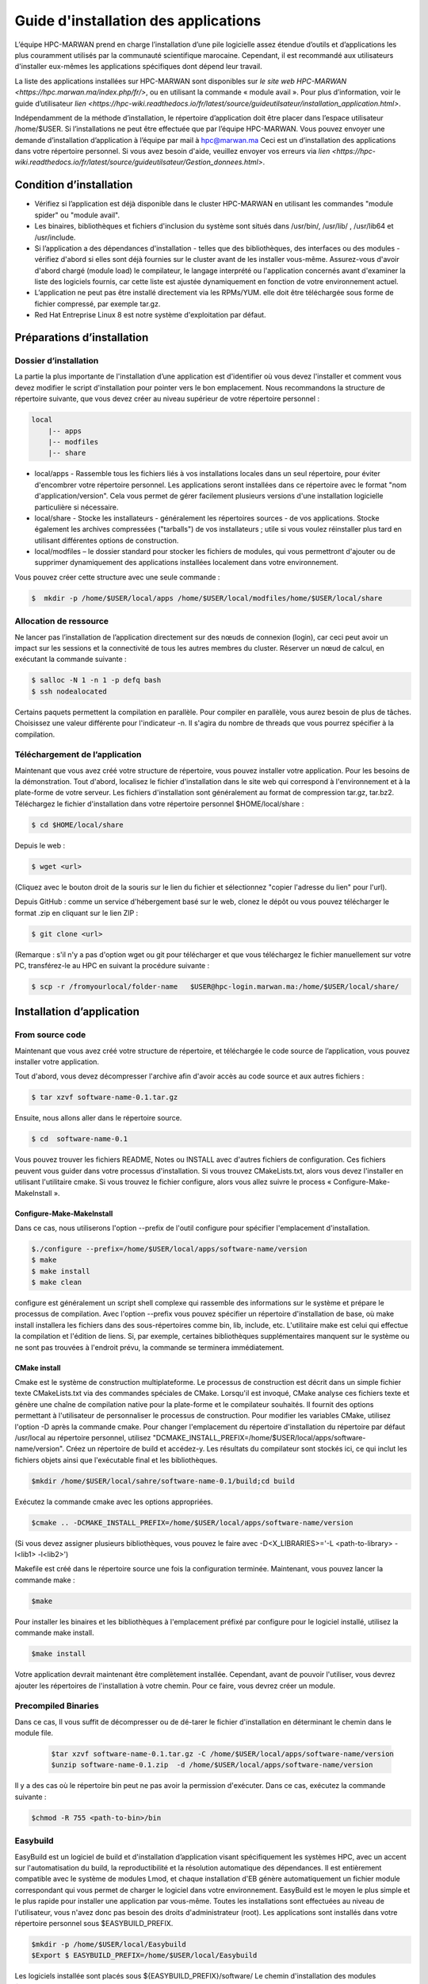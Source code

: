 ====================================
Guide d'installation des applications
====================================

L’équipe HPC-MARWAN prend en charge l’installation d’une pile logicielle assez étendue d’outils et d’applications les plus couramment utilisés par la communauté scientifique marocaine. Cependant, il est recommandé aux utilisateurs d'installer eux-mêmes les applications spécifiques dont dépend leur travail. 

La liste des applications installées sur HPC-MARWAN sont disponibles sur `le site web HPC-MARWAN <https://hpc.marwan.ma/index.php/fr/>`, ou en utilisant la commande « module avail ». Pour plus d’information, voir le guide d’utilisateur `lien <https://hpc-wiki.readthedocs.io/fr/latest/source/guideutilsateur/installation_application.html>`.

Indépendamment de la méthode d’installation, le répertoire d’application doit être placer dans l’espace utilisateur /home/$USER.
Si l’installations ne peut être effectuée que par l’équipe HPC-MARWAN. Vous pouvez envoyer une demande d’installation d’application à l’équipe par mail à hpc@marwan.ma
Ceci est un d’installation des applications dans votre répertoire personnel. Si vous avez besoin d'aide, veuillez envoyer vos erreurs via `lien <https://hpc-wiki.readthedocs.io/fr/latest/source/guideutilsateur/Gestion_donnees.html>`.

Condition d’installation
*********************************

* Vérifiez si l’application est déjà disponible dans le cluster HPC-MARWAN en utilisant les commandes  "module spider" ou "module avail".
* Les binaires, bibliothèques et fichiers d'inclusion du système sont situés dans /usr/bin/, /usr/lib/ , /usr/lib64 et /usr/include.
* Si l’application a des dépendances d'installation - telles que des bibliothèques, des interfaces ou des modules - vérifiez d'abord si elles sont déjà fournies sur le cluster avant de les installer vous-même. Assurez-vous d'avoir d'abord chargé (module load) le compilateur, le langage interprété ou l'application concernés avant d'examiner la liste des logiciels fournis, car cette liste est ajustée dynamiquement en fonction de votre environnement actuel.
* L’application ne peut pas être installé directement via les RPMs/YUM. elle doit être téléchargée sous forme de fichier compressé, par exemple tar.gz.
* Red Hat Entreprise Linux 8 est notre système d'exploitation par défaut.

Préparations d’installation 
*********************************
Dossier d’installation
~~~~~~~~~~~~~~~~~~~~~~~~~~~~~~~~~~~~
La partie la plus importante de l'installation d’une application est d'identifier où vous devez l'installer et comment vous devez modifier le script d'installation pour pointer vers le bon emplacement. Nous recommandons la structure de répertoire suivante, que vous devez créer au niveau supérieur de votre répertoire personnel :

.. code-block:: bash

    local
        |-- apps
        |-- modfiles
        |-- share

        

* local/apps - Rassemble tous les fichiers liés à vos installations locales dans un seul répertoire, pour éviter d'encombrer votre répertoire personnel. Les applications seront installées dans ce répertoire avec le format "nom d'application/version". Cela vous permet de gérer facilement plusieurs versions d'une installation logicielle particulière si nécessaire.
* local/share - Stocke les installateurs - généralement les répertoires sources - de vos applications. Stocke également les archives compressées ("tarballs") de vos installateurs ; utile si vous voulez réinstaller plus tard en utilisant différentes options de construction.
* local/modfiles – le dossier standard pour stocker les fichiers de modules, qui vous permettront d'ajouter ou de supprimer dynamiquement des applications installées localement dans votre environnement.

Vous pouvez créer cette structure avec une seule commande :

.. code-block:: bash

    $  mkdir -p /home/$USER/local/apps /home/$USER/local/modfiles/home/$USER/local/share


Allocation de ressource
~~~~~~~~~~~~~~~~~~~~~~~~~~~~~~~~~~~~

Ne lancer pas l’installation de l’application directement sur des nœuds de connexion (login), car ceci peut avoir un impact sur les sessions et la connectivité de tous les autres membres du cluster. Réserver un nœud de calcul, en exécutant la commande suivante :

.. code-block:: bash

    $ salloc -N 1 -n 1 -p defq bash
    $ ssh nodealocated

Certains paquets permettent la compilation en parallèle. Pour compiler en parallèle, vous aurez besoin de plus de tâches. Choisissez une valeur différente pour l'indicateur -n. Il s'agira du nombre de threads que vous pourrez spécifier à la compilation. 

Téléchargement de l’application
~~~~~~~~~~~~~~~~~~~~~~~~~~~~~~~~~~~~

Maintenant que vous avez créé votre structure de répertoire, vous pouvez installer votre application. Pour les besoins de la démonstration.
Tout d'abord, localisez le fichier d'installation dans le site web qui correspond à l'environnement et à la plate-forme de votre serveur. Les fichiers d'installation sont généralement au format de compression tar.gz, tar.bz2. 
Téléchargez le fichier d'installation dans votre répertoire personnel $HOME/local/share :

.. code-block:: bash

    $ cd $HOME/local/share

Depuis le web :

.. code-block:: bash

    $ wget <url>
(Cliquez avec le bouton droit de la souris sur le lien du fichier et sélectionnez "copier l'adresse du lien" pour l'url).

Depuis GitHub : comme un service d'hébergement basé sur le web, clonez le dépôt ou vous pouvez télécharger le format .zip en cliquant sur le lien ZIP :

.. code-block:: bash

    $ git clone <url>

(Remarque : s'il n'y a pas d'option wget ou git pour télécharger et que vous téléchargez le fichier manuellement sur votre PC, transférez-le au HPC en suivant la procédure suivante : 

.. code-block:: bash

    $ scp -r /fromyourlocal/folder-name   $USER@hpc-login.marwan.ma:/home/$USER/local/share/

Installation d’application
*********************************

From source code
~~~~~~~~~~~~~~~~~~~~~~~~~~~~~~~~~~~~

Maintenant que vous avez créé votre structure de répertoire, et téléchargée le code source de l’application, vous pouvez installer votre application.

Tout d'abord, vous devez décompresser l'archive afin d'avoir accès au code source et aux autres fichiers : 

.. code-block:: bash

    $ tar xzvf software-name-0.1.tar.gz

Ensuite, nous allons aller dans le répertoire source.

.. code-block:: bash

    $ cd  software-name-0.1

Vous pouvez trouver les fichiers README, Notes ou INSTALL avec d'autres fichiers de configuration. Ces fichiers peuvent vous guider dans votre processus d'installation. Si vous trouvez CMakeLists.txt, alors vous devez l'installer en utilisant l'utilitaire cmake. Si vous trouvez le fichier configure, alors vous allez suivre le process « Configure-Make-MakeInstall ». 

Configure-Make-MakeInstall
------------------------------

Dans ce cas, nous utiliserons l'option --prefix de l'outil configure pour spécifier l'emplacement d'installation.

.. code-block:: bash

    $./configure --prefix=/home/$USER/local/apps/software-name/version
    $ make
    $ make install
    $ make clean

configure est généralement un script shell complexe qui rassemble des informations sur le système et prépare le processus de compilation.
Avec l'option --prefix vous pouvez spécifier un répertoire d'installation de base, où make install installera les fichiers dans des sous-répertoires comme bin, lib, include, etc.
L'utilitaire make est celui qui effectue la compilation et l'édition de liens. Si, par exemple, certaines bibliothèques supplémentaires manquent sur le système ou ne sont pas trouvées à l'endroit prévu, la commande se terminera immédiatement.

CMake install
--------------------------------
Cmake est le système de construction multiplateforme. Le processus de construction est décrit dans un simple fichier texte CMakeLists.txt via des commandes spéciales de CMake. Lorsqu'il est invoqué, CMake analyse ces fichiers texte et génère une chaîne de compilation native pour la plate-forme et le compilateur souhaités. Il fournit des options permettant à l'utilisateur de personnaliser le processus de construction.
Pour modifier les variables CMake, utilisez l'option -D après la commande cmake. Pour changer l'emplacement du répertoire d'installation du répertoire par défaut /usr/local au répertoire personnel, utilisez "DCMAKE_INSTALL_PREFIX=/home/$USER/local/apps/software-name/version".
Créez un répertoire de build et accédez-y. Les résultats du compilateur sont stockés ici, ce qui inclut les fichiers objets ainsi que l'exécutable final et les bibliothèques.

.. code-block:: bash

    $mkdir /home/$USER/local/sahre/software-name-0.1/build;cd build

Exécutez la commande cmake avec les options appropriées.

.. code-block:: bash

    $cmake .. -DCMAKE_INSTALL_PREFIX=/home/$USER/local/apps/software-name/version

(Si vous devez assigner plusieurs bibliothèques, vous pouvez le faire avec -D<X_LIBRARIES>='-L <path-to-library> -l<lib1> -l<lib2>')

Makefile est créé dans le répertoire source une fois la configuration terminée. Maintenant, vous pouvez lancer la commande make :

.. code-block:: bash

    $make

Pour installer les binaires et les bibliothèques à l'emplacement préfixé par configure pour le logiciel installé, utilisez la commande make install.

.. code-block:: bash

    $make install



Votre application devrait maintenant être complètement installée. Cependant, avant de pouvoir l'utiliser, vous devrez ajouter les répertoires de l'installation à votre chemin. Pour ce faire, vous devrez créer un module.

Precompiled Binaries
~~~~~~~~~~~~~~~~~~~~~~~~~~~~~~~~~~~~
Dans ce cas, Il vous suffit de décompresser ou de dé-tarer le fichier d'installation en déterminant le chemin dans le module file.

 .. code-block:: bash

    $tar xzvf software-name-0.1.tar.gz -C /home/$USER/local/apps/software-name/version
    $unzip software-name-0.1.zip  -d /home/$USER/local/apps/software-name/version

Il y a des cas où le répertoire bin peut ne pas avoir la permission d'exécuter. Dans ce cas, exécutez la commande suivante :

.. code-block:: bash

    $chmod -R 755 <path-to-bin>/bin


Easybuild 
~~~~~~~~~~~~~~~~~~~~~~~~~~~~~~~~~~~~

EasyBuild est un logiciel de build et d'installation d’application visant spécifiquement les systèmes HPC, avec un accent sur l'automatisation du build, la reproductibilité et la résolution automatique des dépendances. Il est entièrement compatible avec le système de modules Lmod, et chaque installation d'EB génère automatiquement un fichier module correspondant qui vous permet de charger le logiciel dans votre environnement.
EasyBuild est le moyen le plus simple et le plus rapide pour installer une application par vous-même. Toutes les installations sont effectuées au niveau de l'utilisateur, vous n'avez donc pas besoin des droits d'administrateur (root). Les applications sont installés dans votre répertoire personnel sous $EASYBUILD_PREFIX.

.. code-block:: bash

    $mkdir -p /home/$USER/local/Easybuild 
    $Export $ EASYBUILD_PREFIX=/home/$USER/local/Easybuild

Les logiciels installée sont placés sous ${EASYBUILD_PREFIX}/software/
Le chemin d'installation des modules ${EASYBUILD_PREFIX}/modules/all

Afin d’installer une application en utilisant Easybuild, Les étapes suivantes sont nécessaires :

* Charger les modules
* Trouver la spécification du package 
* Déterminer la chaine d’outil souhaitée
* Lancer l'installation EasyBuild en utilisant eb-install-all ou eb-install-generic

Charger les modules
----------------------

En premier lieu, vous devez charger le module EasyBuild. Assurez-vous que vous avez un environnement propre sans aucun autre module chargé :

.. code-block:: bash

    $module purge
    $module load EasyBuild

.. Attention::/!\ IMPORTANT:
Rappelons que vous devez être sur un nœud de calcul pour poursuivre vos installation.

Chercher le package
-------------------------

EasyBuild dispose d'un large référentiel d’application disponibles en différentes versions. Les applications disponibles peuvent être recherchés en utilisant la commande suivante :

.. code-block:: bash

    $eb -S software-name

Easybuild génère la liste des référentiels. Dans cette liste, vous devez sélectionner la version correspondante à la version de la chaîne d'outils cible, exemple «softwarename3.8-GCCcore-9.3.0-Java-1.8.eb» .

Choisir le package
-------------------------

Pour installer une application avec EasyBuild, la première chose à faire est de choisir une chaîne d'outils de compilation supportée par EasyBuild. Cette chaine d’outils spécifie les dépendances associées, qui sont chargées avec l’application. Ces dépendances peuvent avoir d'autres dépendances.

Les chaînes d'outils de compilation sont essentiellement un ensemble de compilateurs avec un ensemble de bibliothèques qui fournissent un support supplémentaire qui est généralement requis pour construire des logiciels. Cela consiste généralement en une bibliothèque MPI (communication inter-processus sur un réseau), BLAS/LAPACK (routines d'algèbre linéaire) et FFT (Transformations de Fourier rapides).

La chaîne de dépendances est appelée toolchain. Par exemple :

* GCC consiste en GCCcore et binutils
* gompi consiste en GCC et OpenMPI
* foss est basé sur le compilateur GCC et sur des bibliothèques open-source (OpenMPI, OpenBLAS, FFTW, ScaLAPACK etc.).
* intel est basé sur le compilateur Intel et sur des bibliothèques Intel (Intel MPI, Intel Math Kernel Library, etc.).


Pour lister les toolchains connues d'EasyBuild, utilisez l'option de ligne de commande --list-toolchains (disponible depuis EasyBuild v1.1). Cela donnera quelque chose comme ci-dessous :

.. code-block:: bash

    $ eb --list-toolchains
    List of known toolchains (toolchainname: module[,module...]):
            ClangGCC: Clang, GCC
            GCC: GCC
            cgmpich: ClangGCC, MPICH
            cgmpolf: BLACS, ClangGCC, FFTW, MPICH, OpenBLAS, ScaLAPACK
            cgmvapich2: ClangGCC, MVAPICH2
            cgmvolf: BLACS, ClangGCC, FFTW, MVAPICH2, OpenBLAS, ScaLAPACK
            cgompi: ClangGCC, OpenMPI
            cgoolf: BLACS, ClangGCC, FFTW, OpenBLAS, OpenMPI, ScaLAPACK
            dummy:
            gcccuda: CUDA, GCC
            gimkl: GCC, imkl, impi
            gmacml: ACML, BLACS, FFTW, GCC, MVAPICH2, ScaLAPACK
            gmpich2: GCC, MPICH2
            gmpolf: BLACS, FFTW, GCC, MPICH2, OpenBLAS, ScaLAPACK
            gmvapich2: GCC, MVAPICH2
            gmvolf: BLACS, FFTW, GCC, MVAPICH2, OpenBLAS, ScaLAPACK
            goalf: ATLAS, BLACS, FFTW, GCC, OpenMPI, ScaLAPACK
            gompi: GCC, OpenMPI
            goolf: BLACS, FFTW, GCC, OpenBLAS, OpenMPI, ScaLAPACK
            goolfc: BLACS, CUDA, FFTW, GCC, OpenBLAS, OpenMPI, ScaLAPACK
            gqacml: ACML, BLACS, FFTW, GCC, QLogicMPI, ScaLAPACK
            iccifort: icc, ifort
            ictce: icc, ifort, imkl, impi
            iiqmpi: QLogicMPI, icc, ifort
            iomkl: OpenMPI, icc, ifort, imkl
            iqacml: ACML, BLACS, FFTW, QLogicMPI, ScaLAPACK, icc, ifort
            ismkl: MPICH2, icc, ifort, imkl
    

Installation 
-----------------

Après avoir sélectionné le package d'installation et toolchain cible, le processus d'installation peut être soumis. Les packages y sont installés et les fichiers de modules créés. La syntaxe générale est la suivante :

.. code-block:: bash

    $ eb_install_{all,generic} [options] [easybuild options] <software-name-toolchain>.eb

Example d’installation de Geant4:

.. code-block:: bash

    $ export tmp_dir=/home/$USER/_Easybuild/tmp
    $ export source_path=/home/$USER/local/share
    $eb Geant4-10.5-foss-2018b.eb -r --tmpdir=$tmp_dir --ignore-checksums --sourcepath=$source_path

Dans cet exemple on lance l’installation de l’application Geant4 version 10.5 dont le toolchain est « foss-2018b ». L’option -r (--robot) active la résolution des dépendances, en installant automatiquement toutes les dépendances.  L’option --sourcepath permet de déterminer le dossier dans lequel Easybuild télécharge les archives et procède à l’installation, par contre l’option --tmpdir definit le dossier temporaire de chargement des archives.
Pour plus de détails merci de consulter le site officiel de easybuild : https://docs.easybuild.io/en/latest/Configuration.html

Une fois terminé, un message comme celui-ci s’affiche :
.. code-block:: bash

    == Build succeeded for 1 out of 1
    == Temporary log file(s) /tmp/eb-BoOCuj/easybuild-CuSy5M.log* have been removed.
    == Temporary directory /tmp/eb-BoOCuj has been removed.

vous devriez être en mesure d'utiliser l’application, en chargeant simplement le module du package installé :

.. code-block:: bash

    $ module use /home/$USER/local/Easybuild/all
    $ module load  software-name

Création de module
*********************************

Après avoir installé l’application dans votre répertoire comme expliqué ci-dessus, et avant de l'utiliser, un fichier module utilisateur doit être créé.
Un fichier module décrit l'emplacement et la configuration de l'environnement pour l'application ciblée, par exemple en définissant les variables PATH, LD_LIBRARY_PATH et autres. Le système Lmod actuel recherche ces fichiers modules dans les sous-répertoires de tous les répertoires enregistrés dans $MODULEPATH. 
Supposons que nous avons installé l’application software-name avec la version « X.Y». Le répertoire de module serait alors :
.. code-block:: bash
/home/$USER/local/modfiles/software-name/toolchaine/X.Y  
Nommez le fichier de module comme le numéro de version (X.Y) de votre logiciel installé, puis placez le fichier de module dans un répertoire portant le nom du logiciel. 
La manière la plus simple d'écrire votre fichier de module est d'utiliser l'exemple ci-dessous comme modèle.

.. code-block:: bash

    #%Module -*- tcl -*-
    ###
    ### dot modulefile
    ###
    proc ModulesHelp { } {
      puts stderr "\tAdds software-name to your environment variables,"
      }
      module-whatis "adds software-name to your environment variables"    
     set                       version                     $version
     set                       root                          /home/$USER/local/apps/software-name
     prepend-path     PATH                        $root/bin
     prepend-path     LD_LIBRARY_PATH   $root/lib64
     prepend-path     LIBRARY_PATH         $root/lib64
     prepend-path     CPATH                      $root/include


Afin d’utiliser ce module, vous devez indiquer à lmod où le chercher. Vous pouvez le faire en lançant la commande module use :

.. code-block:: bash

    $ module use /home/$USER/local/modfiles
    $ module load software-name/toolchaine/version

NOTE : le module use et le module load "software_name" doivent être entrés dans la ligne de commande chaque fois que vous entrez dans une nouvelle session sur le système, aussi à déclarer au niveau du script Slurm pour lancer un job utilisant une de vos applications installées en local.

